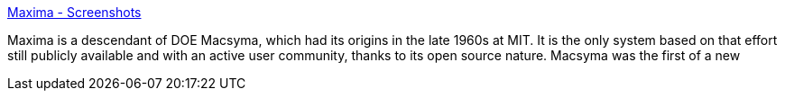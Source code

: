 :jbake-type: post
:jbake-status: published
:jbake-title: Maxima - Screenshots
:jbake-tags: software,freeware,open-source,windows,linux,science,mathématiques,_mois_mai,_année_2005
:jbake-date: 2005-05-09
:jbake-depth: ../
:jbake-uri: shaarli/1115655598000.adoc
:jbake-source: https://nicolas-delsaux.hd.free.fr/Shaarli?searchterm=http%3A%2F%2Fmaxima.sourceforge.net%2Fscreenshots.shtml&searchtags=software+freeware+open-source+windows+linux+science+math%C3%A9matiques+_mois_mai+_ann%C3%A9e_2005
:jbake-style: shaarli

http://maxima.sourceforge.net/screenshots.shtml[Maxima - Screenshots]

Maxima is a descendant of DOE Macsyma, which had its origins in the late 1960s at MIT. It is the only system based on that effort still publicly available and with an active user community, thanks to its open source nature. Macsyma was the first of a new
